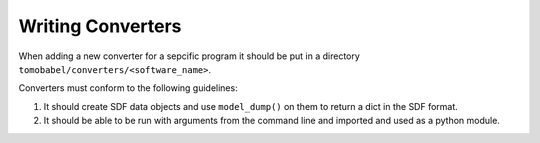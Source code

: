 Writing Converters
==================

When adding a new converter for a sepcific program it should be put in a directory
``tomobabel/converters/<software_name>``.

Converters must conform to the following guidelines:

#. It should create SDF data objects and use ``model_dump()`` on them to return a dict in the SDF format.

#. It should be able to be run with arguments from the command line and imported and used as a python module.


